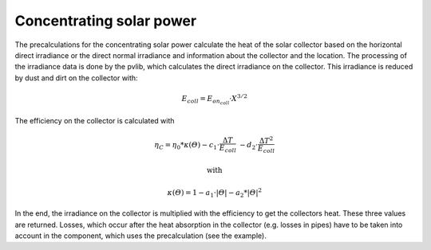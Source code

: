 .. _csp_label:

~~~~~~~~~~~~~~~~~~~~~~~~~
Concentrating solar power
~~~~~~~~~~~~~~~~~~~~~~~~~

The precalculations for the concentrating solar power calculate the heat of the
solar collector based on the horizontal direct irradiance or the direct normal
irradiance and information about the collector and the location. The processing
of the irradiance data is done by the pvlib, which calculates the direct
irradiance on the collector. This irradiance is reduced by dust and dirt on the
collector with:

.. math::
    E_{coll} = E_{on_coll} \cdot X^{3/2}

The efficiency on the collector is calculated with

.. math::
    \eta_C = \eta_0 * \kappa(\varTheta) - c_1 \cdot \frac{\Delta T}{E_{coll}}\
    - d_2 \cdot \frac{{\Delta T}^2}{E_{coll}}

    \text{with}

    \kappa(\varTheta) = 1 - a_1 \cdot \vert\varTheta\vert - a_2 * \vert\varTheta\vert^2

In the end, the irradiance on the collector is multiplied with the efficiency
to get the collectors heat. These three values are returned.
Losses, which occur after the heat absorption in the collector (e.g. losses in
pipes) have to be taken into account in the component, which uses the
precalculation (see the example).